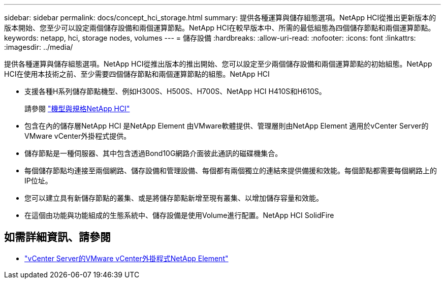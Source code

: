---
sidebar: sidebar 
permalink: docs/concept_hci_storage.html 
summary: 提供各種運算與儲存組態選項。NetApp HCI從推出更新版本的版本開始、您至少可以設定兩個儲存設備和兩個運算節點。NetApp HCI在較早版本中、所需的最低組態為四個儲存節點和兩個運算節點。 
keywords: netapp, hci, storage nodes, volumes 
---
= 儲存設備
:hardbreaks:
:allow-uri-read: 
:nofooter: 
:icons: font
:linkattrs: 
:imagesdir: ../media/


[role="lead"]
提供各種運算與儲存組態選項。NetApp HCI從推出版本的推出開始、您可以設定至少兩個儲存設備和兩個運算節點的初始組態。NetApp HCI在使用本技術之前、至少需要四個儲存節點和兩個運算節點的組態。NetApp HCI

* 支援各種H系列儲存節點機型、例如H300S、H500S、H700S、NetApp HCI H410S和H610S。
+
請參閱 https://www.netapp.com/us/products/converged-systems/hyper-converged-infrastructure.aspx#modelsAndSpecs["機型與規格NetApp HCI"]

* 包含在內的儲存層NetApp HCI 是NetApp Element 由VMware軟體提供、管理層則由NetApp Element 適用於vCenter Server的VMware vCenter外掛程式提供。
* 儲存節點是一種伺服器、其中包含透過Bond10G網路介面彼此通訊的磁碟機集合。
* 每個儲存節點均連接至兩個網路、儲存設備和管理設備、每個都有兩個獨立的連結來提供備援和效能。每個節點都需要每個網路上的IP位址。
* 您可以建立具有新儲存節點的叢集、或是將儲存節點新增至現有叢集、以增加儲存容量和效能。
* 在這個由功能與功能組成的生態系統中、儲存設備是使用Volume進行配置。NetApp HCI SolidFire




== 如需詳細資訊、請參閱

* https://docs.netapp.com/us-en/vcp/index.html["vCenter Server的VMware vCenter外掛程式NetApp Element"^]

